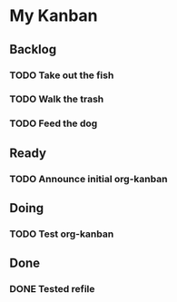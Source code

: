 * My Kanban
** Backlog
*** TODO Take out the fish
*** TODO Walk the trash
*** TODO Feed the dog
** Ready
*** TODO Announce initial org-kanban
** Doing
*** TODO Test org-kanban
** Done
*** DONE Tested refile
